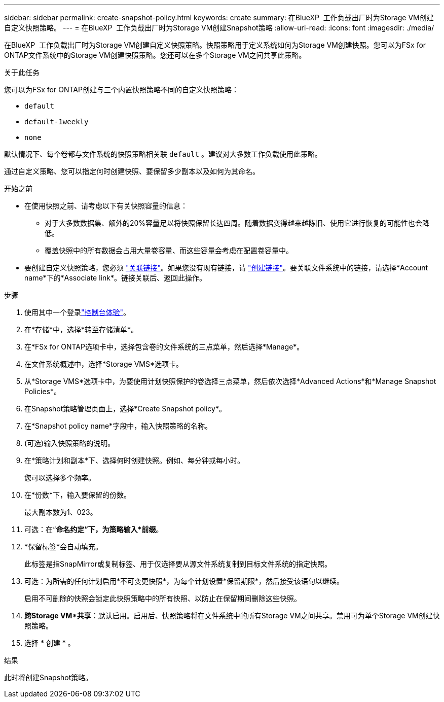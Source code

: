 ---
sidebar: sidebar 
permalink: create-snapshot-policy.html 
keywords: create 
summary: 在BlueXP  工作负载出厂时为Storage VM创建自定义快照策略。 
---
= 在BlueXP  工作负载出厂时为Storage VM创建Snapshot策略
:allow-uri-read: 
:icons: font
:imagesdir: ./media/


[role="lead"]
在BlueXP  工作负载出厂时为Storage VM创建自定义快照策略。快照策略用于定义系统如何为Storage VM创建快照。您可以为FSx for ONTAP文件系统中的Storage VM创建快照策略。您还可以在多个Storage VM之间共享此策略。

.关于此任务
您可以为FSx for ONTAP创建与三个内置快照策略不同的自定义快照策略：

* `default`
* `default-1weekly`
* `none`


默认情况下、每个卷都与文件系统的快照策略相关联 `default` 。建议对大多数工作负载使用此策略。

通过自定义策略、您可以指定何时创建快照、要保留多少副本以及如何为其命名。

.开始之前
* 在使用快照之前、请考虑以下有关快照容量的信息：
+
** 对于大多数数据集、额外的20%容量足以将快照保留长达四周。随着数据变得越来越陈旧、使用它进行恢复的可能性也会降低。
** 覆盖快照中的所有数据会占用大量卷容量、而这些容量会考虑在配置卷容量中。


* 要创建自定义快照策略，您必须 link:manage-links.html["关联链接"]。如果您没有现有链接，请 link:create-link.html["创建链接"]。要关联文件系统中的链接，请选择*Account name*下的*Associate link*。链接关联后、返回此操作。


.步骤
. 使用其中一个登录link:https://docs.netapp.com/us-en/workload-setup-admin/console-experiences.html["控制台体验"^]。
. 在*存储*中，选择*转至存储清单*。
. 在*FSx for ONTAP选项卡中，选择包含卷的文件系统的三点菜单，然后选择*Manage*。
. 在文件系统概述中，选择*Storage VMS*选项卡。
. 从*Storage VMS*选项卡中，为要使用计划快照保护的卷选择三点菜单，然后依次选择*Advanced Actions*和*Manage Snapshot Policies*。
. 在Snapshot策略管理页面上，选择*Create Snapshot policy*。
. 在*Snapshot policy name*字段中，输入快照策略的名称。
. (可选)输入快照策略的说明。
. 在*策略计划和副本*下、选择何时创建快照。例如、每分钟或每小时。
+
您可以选择多个频率。

. 在*份数*下，输入要保留的份数。
+
最大副本数为1、023。

. 可选：在“*命名约定”下，为策略输入*前缀*。
. *保留标签*会自动填充。
+
此标签是指SnapMirror或复制标签、用于仅选择要从源文件系统复制到目标文件系统的指定快照。

. 可选：为所需的任何计划启用*不可变更快照*，为每个计划设置*保留期限*，然后接受该语句以继续。
+
启用不可删除的快照会锁定此快照策略中的所有快照、以防止在保留期间删除这些快照。

. *跨Storage VM*共享*：默认启用。启用后、快照策略将在文件系统中的所有Storage VM之间共享。禁用可为单个Storage VM创建快照策略。
. 选择 * 创建 * 。


.结果
此时将创建Snapshot策略。
